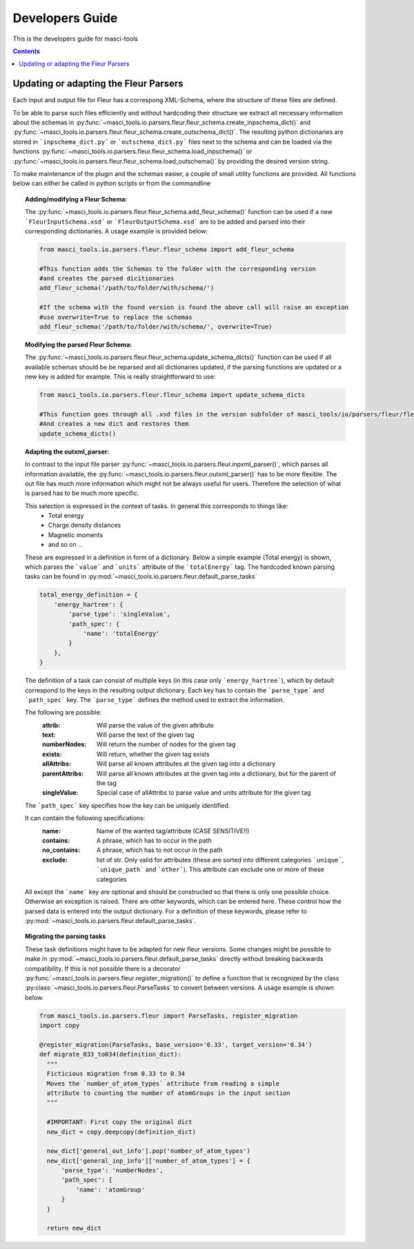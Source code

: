 Developers Guide
================

This is the developers guide for masci-tools

.. contents::

Updating or adapting the Fleur Parsers
++++++++++++++++++++++++++++++++++++++++++++++++

Each input and output file for Fleur has a correspong XML-Schema, where the structure
of these files are defined.

To be able to parse such files efficiently and without hardcoding their structure we extract all necessary information about the schemas in :py:func:`~masci_tools.io.parsers.fleur.fleur_schema.create_inpschema_dict()` and :py:func:`~masci_tools.io.parsers.fleur.fleur_schema.create_outschema_dict()`. The resulting python dictionaries are stored in ```inpschema_dict.py``` or ```outschema_dict.py``` files next to the schema and can be loaded via the functions :py:func:`~masci_tools.io.parsers.fleur.fleur_schema.load_inpschema()`
or :py:func:`~masci_tools.io.parsers.fleur.fleur_schema.load_outschema()` by providing the desired version string.

To make maintenance of the plugin and the schemas easier, a couple of small utility functions are provided.
All functions below can either be called in python scripts or from the commandline

.. topic:: Adding/modifying a Fleur Schema:
  
  The :py:func:`~masci_tools.io.parsers.fleur.fleur_schema.add_fleur_schema()` function can be used if a new ```FleurInputSchema.xsd``` or ```FleurOutputSchema.xsd``` are to be added and parsed into their corresponding dictionaries. A usage example is provided below:
  
  .. code-block:: python

    from masci_tools.io.parsers.fleur.fleur_schema import add_fleur_schema

    #This function adds the Schemas to the folder with the corresponding version
    #and creates the parsed dicitionaries
    add_fleur_schema('/path/to/folder/with/schema/')

    #If the schema with the found version is found the above call will raise an exception
    #use overwrite=True to replace the schemas
    add_fleur_schema('/path/to/folder/with/schema/', overwrite=True)
   
.. topic:: Modifying the parsed Fleur Schema:

  The :py:func:`~masci_tools.io.parsers.fleur.fleur_schema.update_schema_dicts()` function can be used if all available schemas should be be reparsed and all dictionaries updated, if the parsing functions are updated or a new key is added for example. This is really straightforward to use:
  
  .. code-block:: python

    from masci_tools.io.parsers.fleur.fleur_schema import update_schema_dicts

    #This function goes through all .xsd files in the version subfolder of masci_tools/io/parsers/fleur/fleur_schema
    #And creates a new dict and restores them
    update_schema_dicts()

.. topic:: Adapting the outxml_parser:

  In contrast to the input file parser :py:func:`~masci_tools.io.parsers.fleur.inpxml_parser()`, which parses all information available,
  the :py:func:`~masci_tools.io.parsers.fleur.outxml_parser()` has to be more flexible. The out file has much more information which might
  not be always useful for users. Therefore the selection of what is parsed has to be much more specific.
  
  This selection is expressed in the context of tasks. In general this corresponds to things like:
    - Total energy
    - Charge density distances
    - Magnetic moments
    - and so on ...

  These are expressed in a definition in form of a dictionary. Below a simple example (Total energy) is shown, which parses the ```value``` and ```units``` attribute of the ```totalEnergy``` tag. The hardcoded known parsing tasks can be found in :py:mod:`~masci_tools.io.parsers.fleur.default_parse_tasks`

  .. code-block:: python

    total_energy_definition = {
        'energy_hartree': {
            'parse_type': 'singleValue',
            'path_spec': {
                'name': 'totalEnergy'
            }
        },
    }

  The definition of a task can consist of multiple keys (in this case only ```energy_hartree```), which by default correspond to the keys in the resulting output dictionary. Each key has to contain the ```parse_type``` and ```path_spec``` key. The ```parse_type``` defines the method used to extract the information.

  The following are possible:
    :attrib: Will parse the value of the given attribute
    :text: Will parse the text of the given tag
    :numberNodes: Will return the number of nodes for the given tag
    :exists: Will return, whether the given tag exists
    :allAttribs: Will parse all known attributes at the given tag
                 into a dictionary
    :parentAttribs: Will parse all known attributes at the given tag
                    into a dictionary, but for the parent of the tag
    :singleValue: Special case of allAttribs to parse value and units
                  attribute for the given tag

  The ```path_spec``` key specifies how the key can be uniquely identified.

  It can contain the following specifications:
    :name: Name of the wanted tag/attribute (CASE SENSITIVE!!)
    :contains: A phrase, which has to occur in the path
    :no_contains: A phrase, which has to not occur in the path
    :exclude: list of str. Only valid for attributes (these are sorted into different categories
              ```unique```, ```unique_path``` and ```other```). This attribute can exclude one or more
              of these categories

  All except the ```name``` key are optional and should be constructed so that there is only one
  possible choice. Otherwise an exception is raised. There are other keywords, which can be entered
  here. These control how the parsed data is entered into the output dictionary. For a definition of these keywords, please refer to :py:mod:`~masci_tools.io.parsers.fleur.default_parse_tasks`.

.. topic:: Migrating the parsing tasks

  These task definitions might have to be adapted for new fleur versions. Some changes might be possible to make in :py:mod:`~masci_tools.io.parsers.fleur.default_parse_tasks` directly without breaking backwards compatibility. If this is not possible there is a decorator :py:func:`~masci_tools.io.parsers.fleur.register_migration()` to define a function that is recognized by the class :py:class:`~masci_tools.io.parsers.fleur.ParseTasks` to convert between versions. A usage example is shown below.

  .. code-block:: python

    from masci_tools.io.parsers.fleur import ParseTasks, register_migration
    import copy

    @register_migration(ParseTasks, base_version='0.33', target_version='0.34')
    def migrate_033_to034(definition_dict):
      """
      Ficticious migration from 0.33 to 0.34
      Moves the `number_of_atom_types` attribute from reading a simple
      attribute to counting the number of atomGroups in the input section
      """

      #IMPORTANT: First copy the original dict
      new_dict = copy.deepcopy(definition_dict)

      new_dict['general_out_info'].pop('number_of_atom_types')
      new_dict['general_inp_info']['number_of_atom_types'] = {
          'parse_type': 'numberNodes',
          'path_spec': {
              'name': 'atomGroup'
          }
      }

      return new_dict
